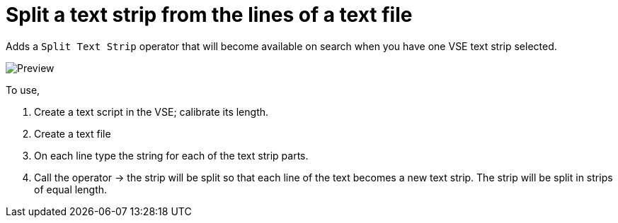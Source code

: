 = Split a text strip from the lines of a text file

Adds a `Split Text Strip` operator that will become available on search when you have one VSE text strip selected.

image::preview.png[Preview]

To use, 

1. Create a text script in the VSE; calibrate its length.
2. Create a text file
3. On each line type the string for each of the text strip parts.
4. Call the operator → the strip will be split so that each line of the text becomes a new text strip.  The strip will be split in strips of equal length.

